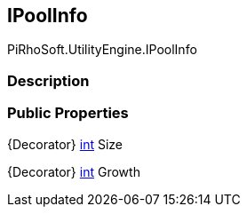 [#engine/i-pool-info]

## IPoolInfo

PiRhoSoft.UtilityEngine.IPoolInfo

### Description

### Public Properties

{Decorator} https://docs.microsoft.com/en-us/dotnet/api/System.Int32[int^] Size

{Decorator} https://docs.microsoft.com/en-us/dotnet/api/System.Int32[int^] Growth